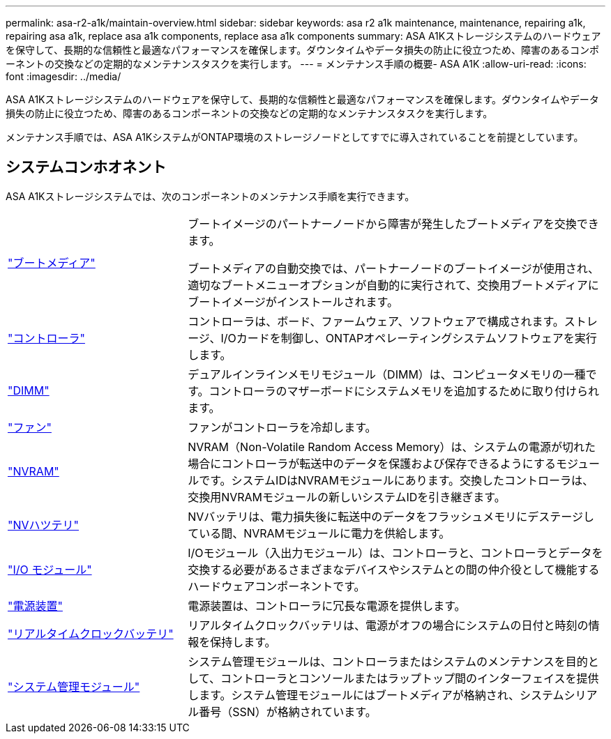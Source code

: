 ---
permalink: asa-r2-a1k/maintain-overview.html 
sidebar: sidebar 
keywords: asa r2 a1k maintenance, maintenance, repairing a1k, repairing asa a1k, replace asa a1k components, replace asa a1k components 
summary: ASA A1Kストレージシステムのハードウェアを保守して、長期的な信頼性と最適なパフォーマンスを確保します。ダウンタイムやデータ損失の防止に役立つため、障害のあるコンポーネントの交換などの定期的なメンテナンスタスクを実行します。 
---
= メンテナンス手順の概要- ASA A1K
:allow-uri-read: 
:icons: font
:imagesdir: ../media/


[role="lead"]
ASA A1Kストレージシステムのハードウェアを保守して、長期的な信頼性と最適なパフォーマンスを確保します。ダウンタイムやデータ損失の防止に役立つため、障害のあるコンポーネントの交換などの定期的なメンテナンスタスクを実行します。

メンテナンス手順では、ASA A1KシステムがONTAP環境のストレージノードとしてすでに導入されていることを前提としています。



== システムコンホオネント

ASA A1Kストレージシステムでは、次のコンポーネントのメンテナンス手順を実行できます。

[cols="30,70"]
|===


 a| 
link:bootmedia-overview-bmr.html["ブートメディア"]
 a| 
ブートイメージのパートナーノードから障害が発生したブートメディアを交換できます。

ブートメディアの自動交換では、パートナーノードのブートイメージが使用され、適切なブートメニューオプションが自動的に実行されて、交換用ブートメディアにブートイメージがインストールされます。



 a| 
link:controller-replace-workflow.html["コントローラ"]
 a| 
コントローラは、ボード、ファームウェア、ソフトウェアで構成されます。ストレージ、I/Oカードを制御し、ONTAPオペレーティングシステムソフトウェアを実行します。



 a| 
link:dimm-replace.html["DIMM"]
 a| 
デュアルインラインメモリモジュール（DIMM）は、コンピュータメモリの一種です。コントローラのマザーボードにシステムメモリを追加するために取り付けられます。



 a| 
link:fan-replace.html["ファン"]
 a| 
ファンがコントローラを冷却します。



 a| 
link:nvram-replace.html["NVRAM"]
 a| 
NVRAM（Non-Volatile Random Access Memory）は、システムの電源が切れた場合にコントローラが転送中のデータを保護および保存できるようにするモジュールです。システムIDはNVRAMモジュールにあります。交換したコントローラは、交換用NVRAMモジュールの新しいシステムIDを引き継ぎます。



 a| 
link:nvdimm-battery-replace.html["NVハツテリ"]
 a| 
NVバッテリは、電力損失後に転送中のデータをフラッシュメモリにデステージしている間、NVRAMモジュールに電力を供給します。



 a| 
link:io-module-overview.html["I/O モジュール"]
 a| 
I/Oモジュール（入出力モジュール）は、コントローラと、コントローラとデータを交換する必要があるさまざまなデバイスやシステムとの間の仲介役として機能するハードウェアコンポーネントです。



 a| 
link:power-supply-replace.html["電源装置"]
 a| 
電源装置は、コントローラに冗長な電源を提供します。



 a| 
link:rtc-battery-replace.html["リアルタイムクロックバッテリ"]
 a| 
リアルタイムクロックバッテリは、電源がオフの場合にシステムの日付と時刻の情報を保持します。



 a| 
link:system-management-replace.html["システム管理モジュール"]
 a| 
システム管理モジュールは、コントローラまたはシステムのメンテナンスを目的として、コントローラとコンソールまたはラップトップ間のインターフェイスを提供します。システム管理モジュールにはブートメディアが格納され、システムシリアル番号（SSN）が格納されています。

|===